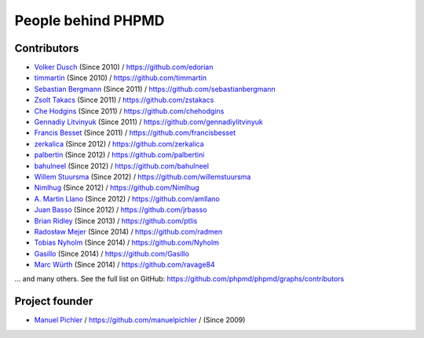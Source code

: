 ===================
People behind PHPMD
===================

Contributors
============

- `Volker Dusch`__ (Since 2010) / `https://github.com/edorian`__
- `timmartin`__ (Since 2010) / `https://github.com/timmartin`__
- `Sebastian Bergmann`__ (Since 2011) / `https://github.com/sebastianbergmann`__
- `Zsolt Takacs`__ (Since 2011) / `https://github.com/zstakacs`__
- `Che Hodgins`__ (Since 2011) / `https://github.com/chehodgins`__
- `Gennadiy Litvinyuk`__ (Since 2011) / `https://github.com/gennadiylitvinyuk`__
- `Francis Besset`__ (Since 2011) / `https://github.com/francisbesset`__
- `zerkalica`__ (Since 2012) / `https://github.com/zerkalica`__
- `palbertin`__ (Since 2012) / `https://github.com/palbertini`__
- `bahulneel`__ (Since 2012) / `https://github.com/bahulneel`__
- `Willem Stuursma`__ (Since 2012) / `https://github.com/willemstuursma`__
- `Nimlhug`__ (Since 2012) / `https://github.com/Nimlhug`__
- `A. Martin Llano`__ (Since 2012) / `https://github.com/amllano`__
- `Juan Basso`__ (Since 2012) / `https://github.com/jrbasso`__
- `Brian Ridley`__ (Since 2013) / `https://github.com/ptlis`__
- `Radosław Mejer`__ (Since 2014) / `https://github.com/radmen`__
- `Tobias Nyholm`__ (Since 2014) / `https://github.com/Nyholm`__
- `Gasillo`__ (Since 2014) / `https://github.com/Gasillo`__
- `Marc Würth`__ (Since 2014) / `https://github.com/ravage84`__

... and many others.
See the full list on GitHub:
https://github.com/phpmd/phpmd/graphs/contributors

__ https://github.com/edorian
__ https://github.com/edorian
__ https://github.com/timmartin
__ https://github.com/timmartin
__ https://github.com/sebastianbergmann
__ https://github.com/sebastianbergmann
__ https://github.com/zstakacs
__ https://github.com/zstakacs
__ https://github.com/chehodgins
__ https://github.com/chehodgins
__ https://github.com/gennadiylitvinyuk
__ https://github.com/gennadiylitvinyuk
__ https://github.com/francisbesset
__ https://github.com/francisbesset
__ https://github.com/zerkalica
__ https://github.com/zerkalica
__ https://github.com/palbertini
__ https://github.com/palbertini
__ https://github.com/bahulneel
__ https://github.com/bahulneel
__ https://github.com/willemstuursma
__ https://github.com/willemstuursma
__ https://github.com/Nimlhug
__ https://github.com/Nimlhug
__ https://github.com/amllano
__ https://github.com/amllano
__ https://github.com/jrbasso
__ https://github.com/jrbasso
__ https://github.com/ptlis
__ https://github.com/ptlis
__ https://github.com/radmen
__ https://github.com/radmen
__ https://github.com/Nyholm
__ https://github.com/Nyholm
__ https://github.com/Gasillo
__ https://github.com/Gasillo
__ https://github.com/ravage84
__ https://github.com/ravage84

Project founder
===============

- `Manuel Pichler`__ / `https://github.com/manuelpichler`__ / (Since 2009)

__ https://github.com/manuelpichler
__ https://github.com/manuelpichler


..
   Local Variables:
   mode: rst
   fill-column: 79
   End:
   vim: et syn=rst tw=79

